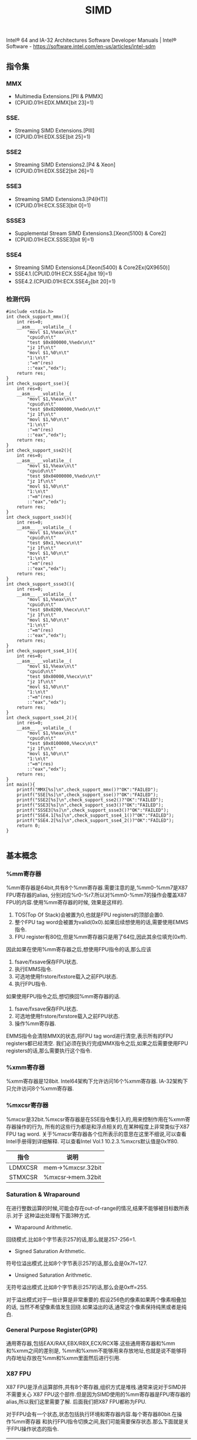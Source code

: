 #+title: SIMD

Intel® 64 and IA-32 Architectures Software Developer Manuals | Intel® Software - https://software.intel.com/en-us/articles/intel-sdm

** 指令集
*** MMX
- Multimedia Extensions.[PII & PMMX]
- (CPUID.01H:EDX.MMX[bit 23]=1)

*** SSE.
- Streaming SIMD Extensions.[PIII]
- (CPUID.01H:EDX.SSE[bit 25]=1)

*** SSE2
- Streaming SIMD Extensions2.[P4 & Xeon]
- (CPUID.01H:EDX.SSE2[bit 26]=1)

*** SSE3
- Streaming SIMD Extensions3.[P4(HT)]
- (CPUID.01H:ECX.SSE3[bit 0]=1)

*** SSSE3
- Supplemental Stream SIMD Extensions3.[Xeon(5100) & Core2]
- (CPUID.01H:ECX.SSSE3[bit 9]=1)

*** SSE4
- Streaming SIMD Extensions4.[Xeon(5400) & Core2Ex(QX9650)]
- SSE4.1.(CPUID.01H:ECX.SSE4_1[bit 19]=1)
- SSE4.2.(CPUID.01H:ECX.SSE4_2[bit 20]=1)

*** 检测代码
#+BEGIN_SRC C++
#include <stdio.h>
int check_support_mmx(){
    int res=0;
    __asm__ __volatile__(
        "movl $1,%%eax\n\t"
        "cpuid\n\t"
        "test $0x800000,%%edx\n\t"
        "jz 1f\n\t"
        "movl $1,%0\n\t"
        "1:\n\t"
        :"=m"(res)
        ::"eax","edx");
    return res;
}
int check_support_sse(){
    int res=0;
    __asm__ __volatile__(
        "movl $1,%%eax\n\t"
        "cpuid\n\t"
        "test $0x02000000,%%edx\n\t"
        "jz 1f\n\t"
        "movl $1,%0\n\t"
        "1:\n\t"
        :"=m"(res)
        ::"eax","edx");
    return res;
}
int check_support_sse2(){
    int res=0;
    __asm__ __volatile__(
        "movl $1,%%eax\n\t"
        "cpuid\n\t"
        "test $0x04000000,%%edx\n\t"
        "jz 1f\n\t"
        "movl $1,%0\n\t"
        "1:\n\t"
        :"=m"(res)
        ::"eax","edx");
    return res;
}
int check_support_sse3(){
    int res=0;
    __asm__ __volatile__(
        "movl $1,%%eax\n\t"
        "cpuid\n\t"
        "test $0x1,%%ecx\n\t"
        "jz 1f\n\t"
        "movl $1,%0\n\t"
        "1:\n\t"
        :"=m"(res)
        ::"eax","edx");
    return res;
}
int check_support_ssse3(){
    int res=0;
    __asm__ __volatile__(
        "movl $1,%%eax\n\t"
        "cpuid\n\t"
        "test $0x0200,%%ecx\n\t"
        "jz 1f\n\t"
        "movl $1,%0\n\t"
        "1:\n\t"
        :"=m"(res)
        ::"eax","edx");
    return res;
}
int check_support_sse4_1(){
    int res=0;
    __asm__ __volatile__(
        "movl $1,%%eax\n\t"
        "cpuid\n\t"
        "test $0x80000,%%ecx\n\t"
        "jz 1f\n\t"
        "movl $1,%0\n\t"
        "1:\n\t"
        :"=m"(res)
        ::"eax","edx");
    return res;
}
int check_support_sse4_2(){
    int res=0;
    __asm__ __volatile__(
        "movl $1,%%eax\n\t"
        "cpuid\n\t"
        "test $0x0100000,%%ecx\n\t"
        "jz 1f\n\t"
        "movl $1,%0\n\t"
        "1:\n\t"
        :"=m"(res)
        ::"eax","edx");
    return res;
}
int main(){
    printf("MMX[%s]\n",check_support_mmx()?"OK":"FAILED");
    printf("SSE[%s]\n",check_support_sse()?"OK":"FAILED");
    printf("SSE2[%s]\n",check_support_sse2()?"OK":"FAILED");
    printf("SSE3[%s]\n",check_support_sse3()?"OK":"FAILED");
    printf("SSSE3[%s]\n",check_support_ssse3()?"OK":"FAILED");
    printf("SSE4.1[%s]\n",check_support_sse4_1()?"OK":"FAILED");
    printf("SSE4.2[%s]\n",check_support_sse4_2()?"OK":"FAILED");
    return 0;
}

#+END_SRC

** 基本概念
*** %mm寄存器
%mm寄存器是64bit,共有8个%mm寄存器.需要注意的是,%mm0-%mm7是X87 FPU寄存器的alias,
分别对应%r0-%r7.所以对%mm0-%mm7的操作会覆盖X87 FPU的内容.使用%mm寄存器的时候,
效果是这样的.
   1. TOS(Top Of Stack)会被置为0,也就是FPU registers的顶部会置0.
   2. 整个FPU tag word会被置为valid(0x0).如果后续想使用的话,需要使用EMMS指令.
   3. FPU register有80位,但是%mm寄存器只是用了64位,因此其余位填充(0xff).

因此如果在使用%mm寄存器之后,想使用FPU指令的话,那么应该
   1. fsave/fxsave保存FPU状态.
   2. 执行EMMS指令.
   3. 可选地使用frstore/fxstore载入之前FPU状态.
   3. 执行FPU指令.

如果使用FPU指令之后,想切换回%mm寄存器的话.
   1. fsave/fxsave保存FPU状态.
   2. 可选地使用frstore/fxrstore载入之前FPU状态.
   3. 操作%mm寄存器.

EMMS指令会清除MMX的状态,将FPU tag word进行清空,表示所有的FPU registers都已经清空.
我们必须在执行完成MMX指令之后,如果之后需要使用FPU registers的话,那么需要执行这个指令.

*** %xmm寄存器
%xmm寄存器是128bit.
Intel64架构下允许访问16个%xmm寄存器.
IA-32架构下只允许访问8个%xmm寄存器.

*** %mxcsr寄存器
%mxcsr是32bit.%mxcsr寄存器是在SSE指令集引入的,用来控制作用在%xmm寄存器操作的行为,
所有的这些行为都是和浮点相关的,在某种程度上非常类似于X87 FPU tag word.
关于%mxcsr寄存器各个位所表示的意思在这里不细说,可以查看Intel手册得到详细解释.
可以查看Intel Vol.1 10.2.3.%mxcrs默认值是0x1f80.

| 指令    | 说明              |
|---------+-------------------|
| LDMXCSR | mem->%mxcsr.32bit |
| STMXCSR | %mxcsr->mem.32bit |

*** Saturation & Wraparound
在进行整数运算的时候,可能会存在out-of-range的情况,结果不能够被目标数所表示.对于
这种溢出处理有下面3种方式.
- Wraparound Arithmetic.
回绕模式.比如8个字节表示257的话,那么就是257-256=1.
- Signed Saturation Arithmetic.
符号位溢出模式.比如8个字节表示257的话,那么会是0x7f=127.
- Unsigned Saturation Arithmetic.
无符号溢出模式.比如8个字节表示257的话,那么会是0xff=255.

对于溢出模式对于一些计算是非常重要的.假设256色的像素如果两个像素相叠加的话,
当然不希望像素值发生回绕.如果溢出的话,通常这个像素保持纯黑或者是纯白.

*** General Purpose Register(GPR)
通用寄存器,包括EAX/RAX,EBX/RBX,ECX/RCX等.这些通用寄存器和%mm和%xmm之间的差别是,
%mm和%xmm不能够用来存放地址,也就是说不能够将内存地址存放在%mm和%xmm里面然后进行引用.

*** X87 FPU
X87 FPU是浮点运算部件,共有8个寄存器,组织方式是堆栈.通常来说对于SIMD并不需要关心
X87 FPU这个部件.但是因为SIMD使用的%mm寄存器是FPU寄存器的alias,所以我们这里需要了解.
后面我们把X87 FPU都称为FPU.

对于FPU会有一个状态,状态包括执行环境和寄存器内容.每个寄存器80bit.在操作%mm寄存器
和执行FPU指令切换之间,我们可能需要保存状态.那么下面就是关于FPU操作状态的指令.

| 指令     | 说明                                                   |
|----------+--------------------------------------------------------|
| FSAVE    | 保存FPU状态,然后重新初始化FPU.84/108字节               |
| FRSTORE  | FSAVE逆操作.                                           |
| FXSAVE   | 保存FPU状态/%mm寄存器,%xmm寄存器,%mxscr寄存器.512字节. |
| FXRSTORE | FXSAVE逆操作.                                          |

关于如何协调%mm寄存器和FPU寄存器的使用,在%mm寄存器这节有解释.

*** Packed & Scalar Instructions
对于SIMD提供了操作packed和scalar指令.我们假设存在两个操作数,
假设是(f00,f01,f02,f03)和(f10,f11,f12,f13)的话,那么
- 如果是packed操作的话,那么操作是(f00 op f01,f01 op f11,f02 op f12,f03 op f13).
- 如果是scalar操作的话,那么操作是(f00,f01,f03,f03 op f13).
也就是说,如果在scalar操作的话,仅仅是操作最后面一个单元,其他单元全部复制.

需要注意的是,在Scalar操作下面
- 单精度浮点是24-bit significand + 8-bit exponent.
- 双精度浮点是53-bit significand + 11-bit exponent.
而在IEEE-754和FPU操作环境下面的的话
- 单精度浮点是24-bit significand + 15-bit exponent.
- 双精度浮点是52-bit significand + 15-bit exponent.
此外SIMD操作浮点数和FPU操作浮点数有些不同,SIMD是直接操作浮点数的Native Format,
而FPU是首先在更高的精度上面操作,然后取舍到Native Format.

*** Temporal & NonTemporal Data
待续.需要阅读Intel Vol.3A Memory & Cache Control这节.在Intel Vol.1 10.4.6.2也有介绍.

*** Alignment
关于对齐方面,如果使用128bit Memory Operand必须进行16字节的对齐.但是有些例外
- 使用UnAlign的Data Transfer操作,比如MOVUPS/MOVUPD.
- 如果是Scalar Memory Float的话,必须是4字节对齐.
- 如果是Scalar Memory Double的话,必须是8字节对齐.
- 此外还有部分指令字节对齐存在例外,会在响应的指令部分说明.

*** Asymmetric & Horizontal Processing
分别是对称处理和水平处理.假设存在操作数(a0,a1,a2,a3)以及(b0,b1,b2,b3).
对于大部分SIMD指令处理都是对称处理,也就是(a0 op b0,a1 op b1,a2 op b2,a3 op b3).
相邻处理就是(a0 op a1,a2 op a3,b0 op b1,b2 op b3).

*** Zero Fill & Truncated
对于从内存/寄存器载入到寄存器的话,如果位数不够,通常是占用寄存器的低字节,
除非显式指定.对于寄存器中没有使用的高字节,通常是采用0填充,也就是Zero Fill.:).

而另外一个方面,如果从寄存器传输到内存/寄存器,如果寄存器位数过多的话,那么也
通常只是传输寄存器的低字节,而保留寄存器的高字节,也就是Truncated.:).

** 指令
为了方便表示,我们定义下面缩写和操作.

| 助记符 | 含义                                          | 其他 |
|--------+-----------------------------------------------+------|
| A      | Aligned                                       |      |
| U      | UnAligned                                     |      |
| L      | Low                                           |      |
| H      | High/Horizontal                               |      |
| B      | Byte                                          |      |
| SB     | Signed Byte                                   |      |
| UB     | Unsigned Byte                                 |      |
| W      | Word                                          |      |
| SW     | Signed Word                                   |      |
| UW     | Unsigned Word                                 |      |
| Q      | Quad Word                                     |      |
| DQ     | Double Quad Word                              |      |
| F      | Float                                         |      |
| D      | Double                                        |      |
| PS     | Packed Single Precision Floating Point        |      |
| SS     | Scalar Single Precision Floating Point        |      |
| PD     | Packed Double Precision Floating Point        |      |
| SD     | Scalar Double Precision Floating Point        |      |
| CMP    | Compare                                       |      |
| STR    | String                                        |      |
| EQ     | Equal                                         |      |
| GT     | Greater                                       |      |
| SLL    | Shift Left Logical                            |      |
| SRL    | Shift Right Logical                           |      |
| SRA    | Shift Right Arithmetic                        |      |
| DUP    | Duplicate                                     |      |
| WAM    | Wraparound Mode                               |      |
| SSM    | Signed Saturation Mode                        |      |
| USM    | Unsigned Saturation Mode                      |      |
| RCP    | Reciprocal.RCP(x)=1/x                         |      |
| SQRT   | Square Root                                   |      |
| RSQRT  | Reciprocal Square Root                        |      |
| MSK    | Mask                                          |      |
| CVT    | Convert                                       |      |
| SX     | Signed Extend                                 |      |
| ZX     | Zero Extend                                   |      |
| ROUND  |                                               |      |
| UNPCK  | Unpack                                        |      |
| EXTR   | Extract                                       |      |
| INSR   | Insert                                        |      |
| AND    | a && b                                        |      |
| OR     | a or b                                        |      |
| NAND   | !(a && b)                                     |      |
| XOR    | a ^ b                                         |      |
| SAD    | Sum of Absolute Difference.                   |      |
| SIGN   | SIGN(src,dst)=if(src<0):dst=-dst              |      |
| MADD   | MADD((a00,a01),(b00,b01))=(a00*b00)+(a01*b01) |      |
| ALIGNR | ALIGNR(src,dst,imm)=(src,dst) >> imm          |      |
| AVG    | Average                                       |      |
| ABS    | Absolute                                      |      |
| NT     | NonTemporal                                   |      |
| CVTT   | Convert With Truncate                         |      |
| UNPCKH | UNPCKH((s00,s01),(d00,d01))=(d01,s01)         |      |
| UNPCKL | UNPCKL((s00,s01),(d00,d01))=(d00,s00)         |      |
| MSB    | Most Significant Bit                          |      |
| LF     | Lowest Float                                  |      |
| LF2    | Lower 2 Floats                                |      |
| LF4    | Lower 4 Floats                                |      |
| HF     | Highest Float                                 |      |
| HF2    | Higher 2 Floats                               |      |
| LD     | Lowest Double                                 |      |
| HD     | Highest Double                                |      |
| LDW    | Lower Double Word                             |      |
| LDW2   | Lower 2 Double Words                          |      |
| LDW4   | Lower 4 Double Words                          |      |
| LW     | Lower Word                                    |      |
| HW     | Higher Wword                                  |      |
| GPR    | General Purpose Resgister                     |      |

这里有几点需要注意的
- 对于Move如果使用了错误类型指令的话,会产生性能消耗.Vol.1 11.6.9
- 对于使用SIMD来说,推荐使用caller-save.Vol.1 11.6.10.3

